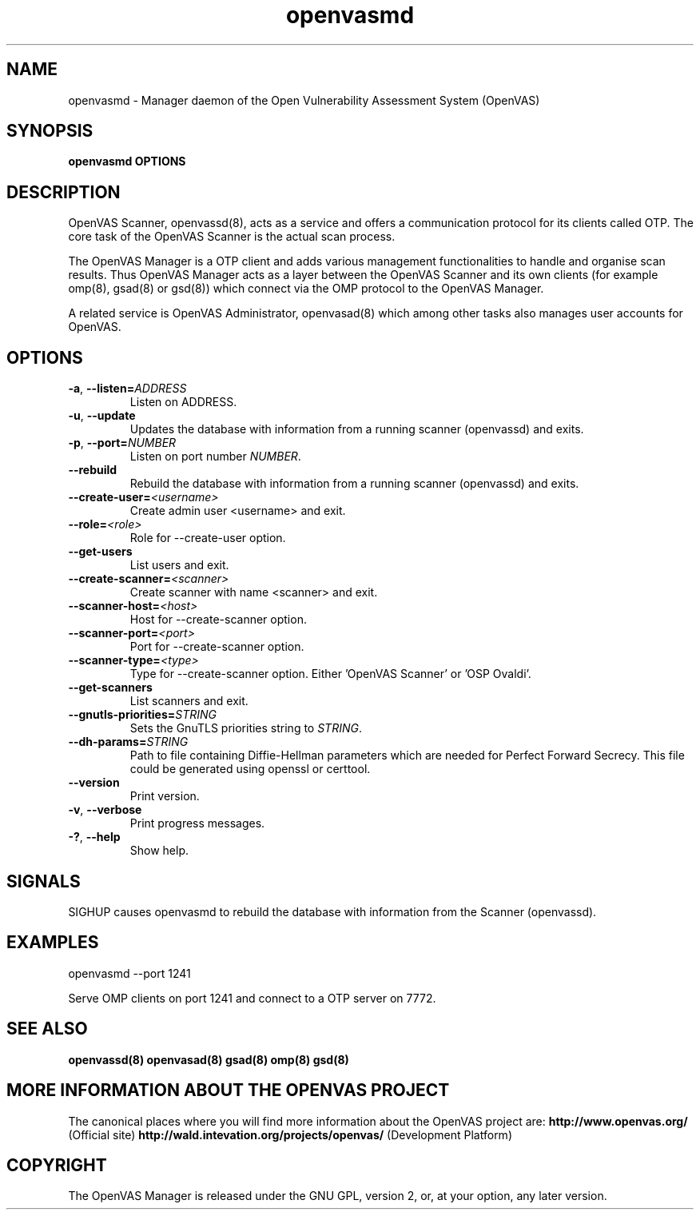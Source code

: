 .TH openvasmd 8 User Manuals
.SH NAME
openvasmd \- Manager daemon of the Open Vulnerability Assessment System (OpenVAS)
.SH SYNOPSIS
\fBopenvasmd OPTIONS
\f1
.SH DESCRIPTION
OpenVAS Scanner, openvassd(8), acts as a service and offers a communication protocol for its clients called OTP. The core task of the OpenVAS Scanner is the actual scan process. 

The OpenVAS Manager is a OTP client and adds various management functionalities to handle and organise scan results. Thus OpenVAS Manager acts as a layer between the OpenVAS Scanner and its own clients (for example omp(8), gsad(8) or gsd(8)) which connect via the OMP protocol to the OpenVAS Manager. 

A related service is OpenVAS Administrator, openvasad(8) which among other tasks also manages user accounts for OpenVAS. 
.SH OPTIONS
.TP
.BR -a ", " --listen= \fIADDRESS\fR
Listen on ADDRESS.
.TP
.BR -u ", " --update
Updates the database with information from a running scanner (openvassd) and exits.
.TP
.BR -p ", " --port=\fINUMBER\fR
Listen on port number \fINUMBER\f1.
.TP
.BR --rebuild
Rebuild the database with information from a running scanner (openvassd) and exits.
.TP
.BR --create-user=\fI<username>\fR
Create admin user <username> and exit.
.TP
.BR --role=\fI<role>\fR
Role for --create-user option.
.TP
.BR --get-users
List users and exit.
.TP
.BR --create-scanner=\fI<scanner>\fR
Create scanner with name <scanner> and exit.
.TP
.BR --scanner-host=\fI<host>\fR
Host for --create-scanner option.
.TP
.BR --scanner-port=\fI<port>\fR
Port for --create-scanner option.
.TP
.BR --scanner-type=\fI<type>\fR
Type for --create-scanner option. Either 'OpenVAS Scanner' or 'OSP Ovaldi'.
.TP
.BR --get-scanners
List scanners and exit.
.TP
.TP
.BR --gnutls-priorities=\fISTRING\fR
Sets the GnuTLS priorities string to \fISTRING\f1.
.TP
.BR --dh-params=\fISTRING\fR
Path to file containing Diffie-Hellman parameters which are needed for Perfect
Forward Secrecy. This file could be generated using openssl or certtool.
.TP
.BR --version
Print version.
.TP
.BR -v ", " --verbose
Print progress messages.
.TP
.BR -? ", " --help
Show help.
.SH SIGNALS
SIGHUP causes openvasmd to rebuild the database with information from the Scanner (openvassd).
.SH EXAMPLES
openvasmd \-\-port 1241

Serve OMP clients on port 1241 and connect to a OTP server on 7772.
.SH SEE ALSO
\fBopenvassd(8)\f1 \fBopenvasad(8)\f1 \fBgsad(8)\f1 \fBomp(8)\f1 \fBgsd(8)\f1
.SH MORE INFORMATION ABOUT THE OPENVAS PROJECT
The canonical places where you will find more information about the OpenVAS project are: \fBhttp://www.openvas.org/\f1 (Official site) \fBhttp://wald.intevation.org/projects/openvas/\f1 (Development Platform) 
.SH COPYRIGHT
The OpenVAS Manager is released under the GNU GPL, version 2, or, at your option, any later version. 
